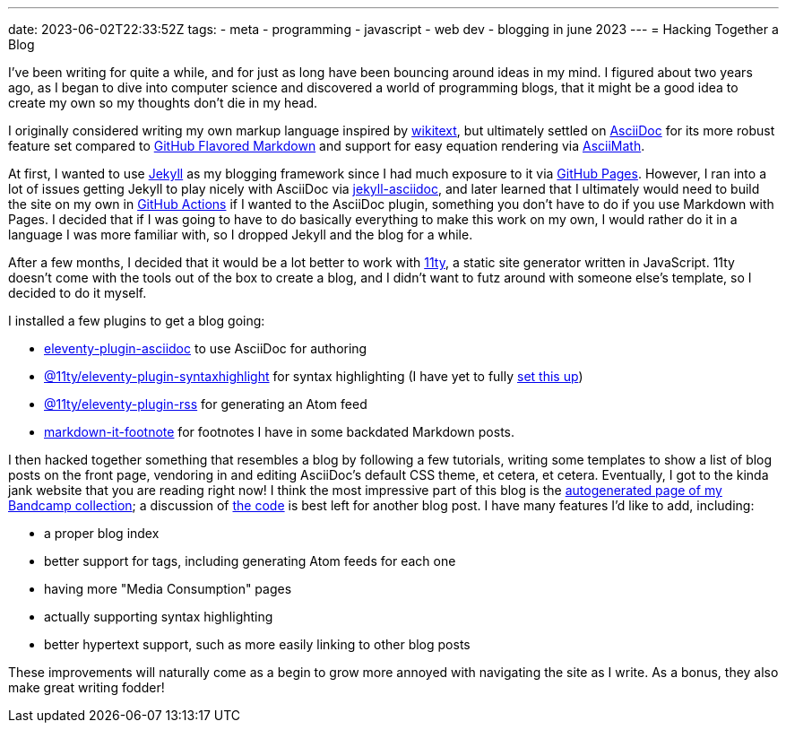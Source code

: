 ---
date: 2023-06-02T22:33:52Z
tags:
- meta
- programming
- javascript
- web dev
- blogging in june 2023
---
= Hacking Together a Blog

I've been writing for quite a while, and for just as long have been bouncing around
ideas in my mind. I figured about two years ago, as I began to dive into
computer science and discovered a world of programming blogs, that it might be a good idea
to create my own so my thoughts don't die in my head.

I originally considered writing my own markup language inspired by 
https://en.wikipedia.org/wiki/Wiki#Editing[wikitext], but ultimately settled
on https://asciidoc.org/[AsciiDoc] for its more robust feature set compared
to https://github.github.com/gfm/[GitHub Flavored Markdown] and support for
easy equation rendering via http://asciimath.org/[AsciiMath].

At first, I wanted to use https://jekyllrb.com/[Jekyll] as my blogging framework
since I had much exposure to it via https://pages.github.com/[GitHub Pages].
However, I ran into a lot of issues getting Jekyll to play nicely with AsciiDoc
via https://github.com/asciidoctor/jekyll-asciidoc[jekyll-asciidoc], and later learned
that I ultimately would need to build the site on my own in https://github.com/features/actions[GitHub Actions]
if I wanted to the AsciiDoc plugin, something you don't have to do if you use Markdown
with Pages. I decided that if I was going to have to do basically everything to make this work
on my own, I would rather do it in a language I was more familiar with, so I dropped Jekyll
and the blog for a while.

After a few months, I decided that it would be a lot better to work with
https://www.11ty.dev/[11ty], a static site generator written in JavaScript.
11ty doesn't come with the tools out of the box to create a blog, and
I didn't want to futz around with someone else's template, so I decided to do it myself.

I installed a few plugins to get a blog going:

* https://www.npmjs.com/package/eleventy-plugin-asciidoc[eleventy-plugin-asciidoc] to use AsciiDoc for authoring
* https://www.npmjs.com/package/@11ty/eleventy-plugin-syntaxhighlight[@11ty/eleventy-plugin-syntaxhighlight] for
syntax highlighting (I have yet to fully https://saneef.com/tutorials/asciidoc-syntax-highlighting/[set this up])
* https://www.npmjs.com/package/@11ty/eleventy-plugin-rss[@11ty/eleventy-plugin-rss] for generating an Atom feed
* https://www.npmjs.com/package/markdown-it-footnote[markdown-it-footnote] for footnotes I have in some
backdated Markdown posts.

I then hacked together something that resembles a blog by following a few tutorials, writing some templates
to show a list of blog posts on the front page, vendoring in and editing AsciiDoc's default CSS theme, et cetera,
et cetera.
Eventually, I got to the kinda jank website that you are reading right now!
I think the most impressive part of this blog is the link:/media-consumption/bandcamp/[autogenerated page of my Bandcamp collection];
a discussion of https://github.com/SuperSonicHub1/supersonichub1.github.io/blob/master/site/media-consumption/bandcamp.11ty.js[the code]
is best left for another blog post.
I have many features I'd like to add, including:

* a proper blog index 
* better support for tags, including generating Atom feeds for each one
* having more "Media Consumption" pages
* actually supporting syntax highlighting
* better hypertext support, such as more easily linking to other blog posts 

These improvements will naturally come as a begin to grow more annoyed with navigating the site as I
write. As a bonus, they also make great writing fodder!
